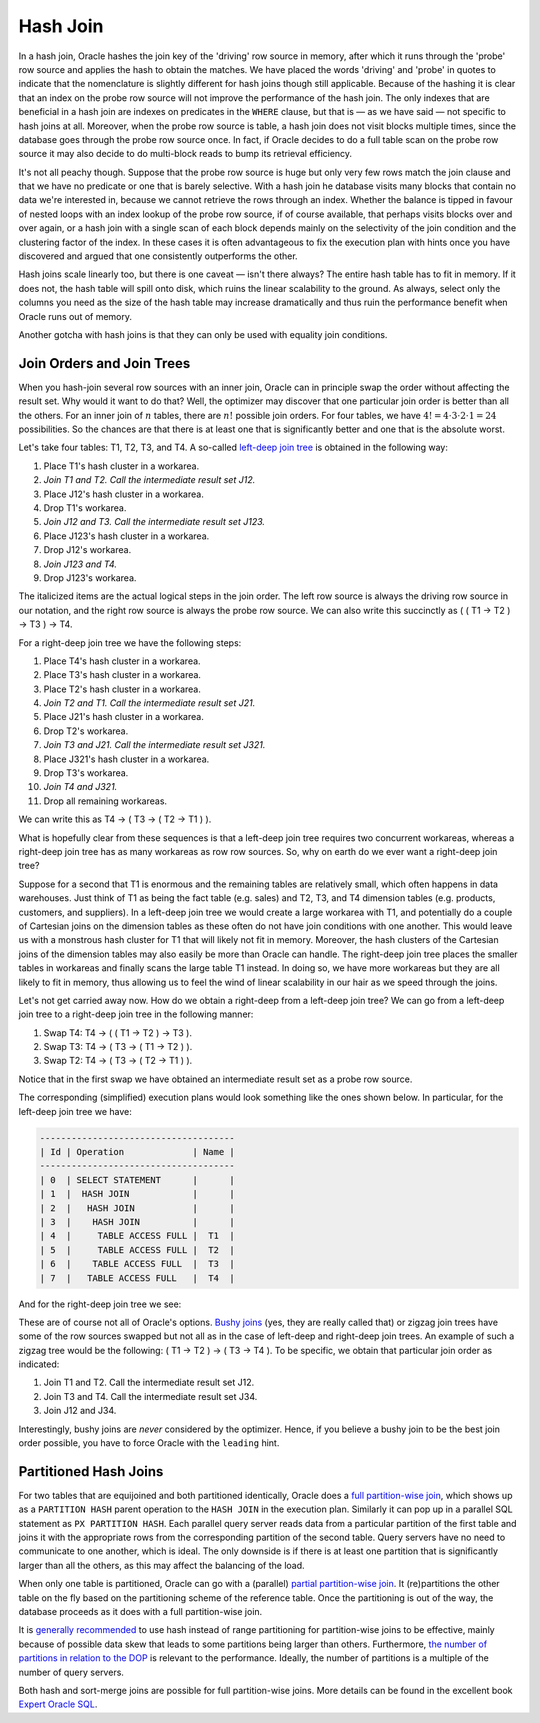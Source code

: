 .. _sql-joins-hash:
 
Hash Join
=========
In a hash join, Oracle hashes the join key of the 'driving' row source in memory, after which it runs through the 'probe' row source and applies the hash to obtain the matches.
We have placed the words 'driving' and 'probe' in quotes to indicate that the nomenclature is slightly different for hash joins though still applicable.
Because of the hashing it is clear that an index on the probe row source will not improve the performance of the hash join.
The only indexes that are beneficial in a hash join are indexes on predicates in the ``WHERE`` clause, but that is — as we have said — not specific to hash joins at all.
Moreover, when the probe row source is table, a hash join does not visit blocks multiple times, since the database goes through the probe row source once.
In fact, if Oracle decides to do a full table scan on the probe row source it may also decide to do multi-block reads to bump its retrieval efficiency.
 
It's not all peachy though.
Suppose that the probe row source is huge but only very few rows match the join clause and that we have no predicate or one that is barely selective.
With a hash join he database visits many blocks that contain no data we're interested in, because we cannot retrieve the rows through an index.
Whether the balance is tipped in favour of nested loops with an index lookup of the probe row source, if of course available, that perhaps visits blocks over and over again, or a hash join with a single scan of each block depends mainly on the selectivity of the join condition and the clustering factor of the index.
In these cases it is often advantageous to fix the execution plan with hints once you have discovered and argued that one consistently outperforms the other.
 
Hash joins scale linearly too, but there is one caveat — isn't there always?
The entire hash table has to fit in memory.
If it does not, the hash table will spill onto disk, which ruins the linear scalability to the ground.
As always, select only the columns you need as the size of the hash table may increase dramatically and thus ruin the performance benefit when Oracle runs out of memory.
 
Another gotcha with hash joins is that they can only be used with equality join conditions.

.. _sql-joins-join-trees:

Join Orders and Join Trees
--------------------------
When you hash-join several row sources with an inner join, Oracle can in principle swap the order without affecting the result set.
Why would it want to do that?
Well, the optimizer may discover that one particular join order is better than all the others.
For an inner join of :math:`n` tables, there are :math:`n!` possible join orders.
For four tables, we have :math:`4! = 4\cdot 3\cdot 2\cdot 1 = 24` possibilities.
So the chances are that there is at least one that is significantly better and one that is the absolute worst.
 
Let's take four tables: T1, T2, T3, and T4.
A so-called `left-deep join tree`_ is obtained in the following way:
 
#. Place T1's hash cluster in a workarea.
#. *Join T1 and T2. Call the intermediate result set J12.*
#. Place J12's hash cluster in a workarea.
#. Drop T1's workarea.
#. *Join J12 and T3. Call the intermediate result set J123.*
#. Place J123's hash cluster in a workarea.
#. Drop J12's workarea.
#. *Join J123 and T4.*
#. Drop J123's workarea.
 
The italicized items are the actual logical steps in the join order.
The left row source is always the driving row source in our notation, and the right row source is always the probe row source.
We can also write this succinctly as ( ( T1 → T2 ) → T3 ) → T4.
 
For a right-deep join tree we have the following steps:
 
#. Place T4's hash cluster in a workarea.
#. Place T3's hash cluster in a workarea.
#. Place T2's hash cluster in a workarea.
#. *Join T2 and T1. Call the intermediate result set J21.*
#. Place J21's hash cluster in a workarea.
#. Drop T2's workarea.
#. *Join T3 and J21. Call the intermediate result set J321.*
#. Place J321's hash cluster in a workarea.
#. Drop T3's workarea.
#. *Join T4 and J321.*
#. Drop all remaining workareas.
 
We can write this as T4 → ( T3 → ( T2 → T1 ) ).
 
What is hopefully clear from these sequences is that a left-deep join tree requires two concurrent workareas, whereas a right-deep join tree has as many workareas as row row sources.
So, why on earth do we ever want a right-deep join tree?
 
Suppose for a second that T1 is enormous and the remaining tables are relatively small, which often happens in data warehouses.
Just think of T1 as being the fact table (e.g. sales) and T2, T3, and T4 dimension tables (e.g. products, customers, and suppliers).
In a left-deep join tree we would create a large workarea with T1, and potentially do a couple of Cartesian joins on the dimension tables as these often do not have join conditions with one another.
This would leave us with a monstrous hash cluster for T1 that will likely not fit in memory.
Moreover, the hash clusters of the Cartesian joins of the dimension tables may also easily be more than Oracle can handle.
The right-deep join tree places the smaller tables in workareas and finally scans the large table T1 instead.
In doing so, we have more workareas but they are all likely to fit in memory, thus allowing us to feel the wind of linear scalability in our hair as we speed through the joins.
 
Let's not get carried away now.
How do we obtain a right-deep from a left-deep join tree?
We can go from a left-deep join tree to a right-deep join tree in the following manner:
 
#. Swap T4: T4 → ( ( T1 → T2 ) → T3 ).
#. Swap T3: T4 → ( T3 → ( T1 → T2 ) ).
#. Swap T2: T4 → ( T3 → ( T2 → T1 ) ).
 
Notice that in the first swap we have obtained an intermediate result set as a probe row source.
 
The corresponding (simplified) execution plans would look something like the ones shown below.
In particular, for the left-deep join tree we have:
 
.. code-block:: none
 
    -------------------------------------
    | Id | Operation             | Name |
    -------------------------------------
    | 0  | SELECT STATEMENT      |      |
    | 1  |  HASH JOIN            |      |
    | 2  |   HASH JOIN           |      |
    | 3  |    HASH JOIN          |      |
    | 4  |     TABLE ACCESS FULL |  T1  |
    | 5  |     TABLE ACCESS FULL |  T2  |
    | 6  |    TABLE ACCESS FULL  |  T3  |
    | 7  |   TABLE ACCESS FULL   |  T4  |
 
And for the right-deep join tree we see:
 
.. code-block::none
 
    -------------------------------------
    | Id | Operation             | Name |
    -------------------------------------
    | 0  | SELECT STATEMENT      |      |
    | 1  |  HASH JOIN            |      |
    | 2  |   TABLE ACCESS FULL   |  T4  |
    | 3  |   HASH JOIN           |      |
    | 4  |    TABLE ACCESS FULL  |  T3  |
    | 5  |    HASH JOIN          |      |
    | 6  |     TABLE ACCESS FULL |  T2  |
    | 7  |     TABLE ACCESS FULL |  T1  |
 
These are of course not all of Oracle's options.
`Bushy joins`_ (yes, they are really called that) or zigzag join trees have some of the row sources swapped but not all as in the case of left-deep and right-deep join trees.
An example of such a zigzag tree would be the following: ( T1 → T2 ) → ( T3 → T4 ).
To be specific, we obtain that particular join order as indicated:
 
#. Join T1 and T2. Call the intermediate result set J12.
#. Join T3 and T4. Call the intermediate result set J34.
#. Join J12 and J34.
 
Interestingly, bushy joins are *never* considered by the optimizer.
Hence, if you believe a bushy join to be the best join order possible, you have to force Oracle with the ``leading`` hint.

.. _sql-join-partitions:

Partitioned Hash Joins
----------------------
For two tables that are equijoined and both partitioned identically, Oracle does a `full partition-wise join`_, which shows up as a ``PARTITION HASH`` parent operation to the ``HASH JOIN`` in the execution plan.
Similarly it can pop up in a parallel SQL statement as ``PX PARTITION HASH``.
Each parallel query server reads data from a particular partition of the first table and joins it with the appropriate rows from the corresponding partition of the second table.
Query servers have no need to communicate to one another, which is ideal.
The only downside is if there is at least one partition that is significantly larger than all the others, as this may affect the balancing of the load.
 
When only one table is partitioned, Oracle can go with a (parallel) `partial partition-wise join`_.
It (re)partitions the other table on the fly based on the partitioning scheme of the reference table.
Once the partitioning is out of the way, the database proceeds as it does with a full partition-wise join.
 
It is `generally recommended`_ to use hash instead of range partitioning for partition-wise joins to be effective, mainly because of possible data skew that leads to some partitions being larger than others.
Furthermore, `the number of partitions in relation to the DOP`_ is relevant to the performance.
Ideally, the number of partitions is a multiple of the number of query servers.
 
Both hash and sort-merge joins are possible for full partition-wise joins.
More details can be found in the excellent book `Expert Oracle SQL`_.

.. _`Bushy joins`: http://tonyhasler.wordpress.com/2008/12/27/bushy-joins
.. _`full partition-wise join`: http://docs.oracle.com/database/121/VLDBG/to_vldbg1348_d471.htm
.. _`partial partition-wise join`: http://docs.oracle.com/database/121/VLDBG/to_vldbg1349_d472.htm
.. _`the number of partitions in relation to the DOP`: http://blogs.oracle.com/datawarehousing/entry/partition_wise_joins
.. _`generally recommended`: http://docs.oracle.com/database/121/VLDBG/to_vldbg1353_d476.htm
.. _`Expert Oracle SQL`: http://www.apress.com/9781430259770
.. _`left-deep join tree`: http://www.oaktable.net/content/right-deep-left-deep-and-bushy-joins
